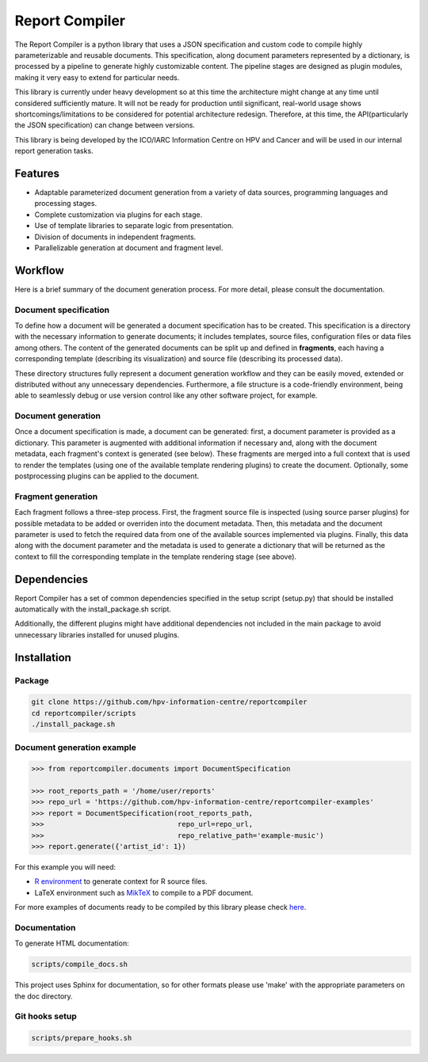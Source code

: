 Report Compiler
###############

The Report Compiler is a python library that uses a JSON specification and custom code to compile highly parameterizable and reusable documents. This specification, along document parameters represented by a dictionary, is processed by a pipeline to generate highly customizable content. The pipeline stages are designed as plugin modules, making it very easy to extend for particular needs.

This library is currently under heavy development so at this time the architecture might change at any time until considered sufficiently mature. It will not be ready for production until significant, real-world usage shows shortcomings/limitations to be considered for potential architecture redesign. Therefore, at this time, the API(particularly the JSON specification) can change between versions.

This library is being developed by the ICO/IARC Information Centre on HPV and Cancer and will be used in our internal report generation tasks.

.. image:: img/HPV_infocentre.png
   :height: 50px
   :align: center
   :target: http://www.hpvcentre.net


Features
============

* Adaptable parameterized document generation from a variety of data sources, programming languages and processing stages.
* Complete customization via plugins for each stage.
* Use of template libraries to separate logic from presentation.
* Division of documents in independent fragments.
* Parallelizable generation at document and fragment level.

Workflow
========

Here is a brief summary of the document generation process. For more detail, please consult the documentation.

Document specification
----------------------

To define how a document will be generated a document specification has to be created. This specification is a directory with the necessary information to generate documents; it includes templates, source files, configuration files or data files among others. The content of the generated documents can be split up and defined in **fragments**, each having a corresponding template (describing its visualization) and source file (describing its processed data).

These directory structures fully represent a document generation workflow and they can be easily moved, extended or distributed without any unnecessary dependencies. Furthermore, a file structure is a code-friendly environment, being able to seamlessly debug or use version control like any other software project, for example.

Document generation
-------------------

.. image:: img/report-generation.svg
   :align: center

Once a document specification is made, a document can be generated: first, a document parameter is provided as a dictionary. This parameter is augmented with additional information if necessary and, along with the document metadata, each fragment's context is generated (see below). These fragments are merged into a full context that is used to render the templates (using one of the available template rendering plugins) to create the document. Optionally, some postprocessing plugins can be applied to the document.

Fragment generation
-------------------

.. image:: img/fragment-generation.svg
   :align: center

Each fragment follows a three-step process. First, the fragment source file is inspected (using source parser plugins) for possible metadata to be added or overriden into the document metadata. Then, this metadata and the document parameter is used to fetch the required data from one of the available sources implemented via plugins. Finally, this data along with the document parameter and the metadata is used to generate a dictionary that will be returned as the context to fill the corresponding template in the template rendering stage (see above).

Dependencies
============

Report Compiler has a set of common dependencies specified in the setup script (setup.py) that should
be installed automatically with the install_package.sh script.

Additionally, the different plugins might have additional dependencies not included in the main package 
to avoid unnecessary libraries installed for unused plugins.


Installation
============

Package
-------

.. code:: bash

 git clone https://github.com/hpv-information-centre/reportcompiler
 cd reportcompiler/scripts
 ./install_package.sh
 
Document generation example
---------------------------

.. code:: python

 >>> from reportcompiler.documents import DocumentSpecification

 >>> root_reports_path = '/home/user/reports'
 >>> repo_url = 'https://github.com/hpv-information-centre/reportcompiler-examples'
 >>> report = DocumentSpecification(root_reports_path,
 >>>                                repo_url=repo_url,
 >>>                                repo_relative_path='example-music')
 >>> report.generate({'artist_id': 1})

For this example you will need:

* `R environment`_ to generate context for R source files.
* LaTeX environment such as MikTeX_ to compile to a PDF document.

For more examples of documents ready to be compiled by this library please check here_.

.. _`R environment`: https://www.r-project.org/
.. _MikTeX: https://miktex.org/
.. _here: https://github.com/hpv-information-centre/reportcompiler-examples


Documentation
-------------

To generate HTML documentation:

.. code:: bash

 scripts/compile_docs.sh

This project uses Sphinx for documentation, so for other formats please use 'make' with the 
appropriate parameters on the doc directory.


Git hooks setup
---------------

.. code:: bash

 scripts/prepare_hooks.sh
